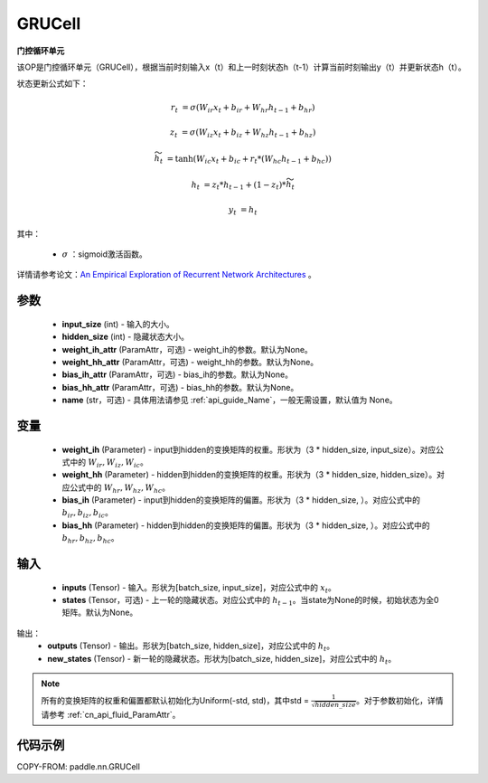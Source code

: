 .. _cn_api_paddle_nn_layer_rnn_GRUCell:

GRUCell
-------------------------------

.. py:class:: paddle.nn.GRUCell(input_size, hidden_size, weight_ih_attr=None, weight_hh_attr=None, bias_ih_attr=None, bias_hh_attr=None, name=None)



**门控循环单元**

该OP是门控循环单元（GRUCell），根据当前时刻输入x（t）和上一时刻状态h（t-1）计算当前时刻输出y（t）并更新状态h（t）。

状态更新公式如下：

..  math::

        r_{t} & = \sigma(W_{ir}x_{t} + b_{ir} + W_{hr}h_{t-1} + b_{hr})

        z_{t} & = \sigma(W_{iz}x_{t} + b_{iz} + W_{hz}h_{t-1} + b_{hz})

        \widetilde{h}_{t} & = \tanh(W_{ic}x_{t} + b_{ic} + r_{t} * (W_{hc}h_{t-1} + b_{hc}))

        h_{t} & = z_{t} * h_{t-1} + (1 - z_{t}) * \widetilde{h}_{t}

        y_{t} & = h_{t}

其中：

    - :math:`\sigma` ：sigmoid激活函数。
   
详情请参考论文：`An Empirical Exploration of Recurrent Network Architectures <http://proceedings.mlr.press/v37/jozefowicz15.pdf>`_ 。


参数
::::::::::::

    - **input_size** (int) - 输入的大小。
    - **hidden_size** (int) - 隐藏状态大小。
    - **weight_ih_attr** (ParamAttr，可选) - weight_ih的参数。默认为None。
    - **weight_hh_attr** (ParamAttr，可选) - weight_hh的参数。默认为None。
    - **bias_ih_attr** (ParamAttr，可选) - bias_ih的参数。默认为None。
    - **bias_hh_attr** (ParamAttr，可选) - bias_hh的参数。默认为None。
    - **name** (str，可选) - 具体用法请参见 :ref:`api_guide_Name`，一般无需设置，默认值为 None。

变量
::::::::::::

    - **weight_ih** (Parameter) - input到hidden的变换矩阵的权重。形状为（3 * hidden_size, input_size）。对应公式中的 :math:`W_{ir}, W_{iz}, W_{ic}`。
    - **weight_hh** (Parameter) - hidden到hidden的变换矩阵的权重。形状为（3 * hidden_size, hidden_size）。对应公式中的 :math:`W_{hr}, W_{hz}, W_{hc}`。
    - **bias_ih** (Parameter) - input到hidden的变换矩阵的偏置。形状为（3 * hidden_size, ）。对应公式中的 :math:`b_{ir}, b_{iz}, b_{ic}`。
    - **bias_hh** (Parameter) - hidden到hidden的变换矩阵的偏置。形状为（3 * hidden_size, ）。对应公式中的 :math:`b_{hr}, b_{hz}, b_{hc}`。
    
输入
::::::::::::

    - **inputs** (Tensor) - 输入。形状为[batch_size, input_size]，对应公式中的 :math:`x_t`。
    - **states** (Tensor，可选) - 上一轮的隐藏状态。对应公式中的 :math:`h_{t-1}`。当state为None的时候，初始状态为全0矩阵。默认为None。

输出：
    - **outputs** (Tensor) - 输出。形状为[batch_size, hidden_size]，对应公式中的 :math:`h_{t}`。
    - **new_states** (Tensor) - 新一轮的隐藏状态。形状为[batch_size, hidden_size]，对应公式中的 :math:`h_{t}`。
    
.. Note::
    所有的变换矩阵的权重和偏置都默认初始化为Uniform(-std, std)，其中std = :math:`\frac{1}{\sqrt{hidden\_size}}`。对于参数初始化，详情请参考 :ref:`cn_api_fluid_ParamAttr`。


代码示例
::::::::::::

COPY-FROM: paddle.nn.GRUCell